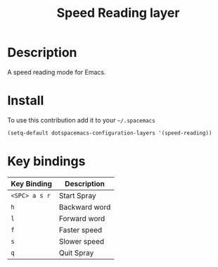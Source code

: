 #+TITLE: Speed Reading layer
#+HTML_HEAD_EXTRA: <link rel="stylesheet" type="text/css" href="../css/readtheorg.css" />

* Table of Contents                                        :TOC_4_org:noexport:
 - [[Description][Description]]
 - [[Install][Install]]
 - [[Key bindings][Key bindings]]

* Description
A speed reading mode for Emacs.

* Install
To use this contribution add it to your =~/.spacemacs=

#+begin_src emacs-lisp
  (setq-default dotspacemacs-configuration-layers '(speed-reading))
#+end_src

* Key bindings

| Key Binding   | Description   |
|---------------+---------------|
| ~<SPC> a s r~ | Start Spray   |
| ~h~           | Backward word |
| ~l~           | Forward word  |
| ~f~           | Faster speed  |
| ~s~           | Slower speed  |
| ~q~           | Quit Spray    |
